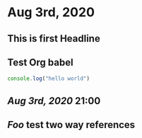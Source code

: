 * Aug 3rd, 2020
** This is first Headline
** Test Org babel
#+BEGIN_SRC javascript
console.log("hello world")
#+END_SRC
** [[Aug 3rd, 2020]] 21:00
** [[Foo]] test two way references
